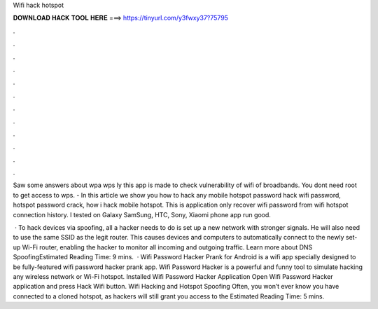 Wifi hack hotspot



𝐃𝐎𝐖𝐍𝐋𝐎𝐀𝐃 𝐇𝐀𝐂𝐊 𝐓𝐎𝐎𝐋 𝐇𝐄𝐑𝐄 ===> https://tinyurl.com/y3fwxy37?75795



.



.



.



.



.



.



.



.



.



.



.



.

Saw some answers about wpa wps ly this app is made to check vulnerability of wifi of broadbands. You dont need root to get access to wps. - In this article we show you how to hack any mobile hotspot password hack wifi password, hotspot password crack, how i hack mobile hotspot. This is application only recover wifi password from wifi hotspot connection history. I tested on Galaxy SamSung, HTC, Sony, Xiaomi phone app run good.

 · To hack devices via spoofing, all a hacker needs to do is set up a new network with stronger signals. He will also need to use the same SSID as the legit router. This causes devices and computers to automatically connect to the newly set-up Wi-Fi router, enabling the hacker to monitor all incoming and outgoing traffic. Learn more about DNS SpoofingEstimated Reading Time: 9 mins.  · Wifi Password Hacker Prank for Android is a wifi app specially designed to be fully-featured wifi password hacker prank app. Wifi Password Hacker is a powerful and funny tool to simulate hacking any wireless network or Wi-Fi hotspot. Installed Wifi Password Hacker Application Open Wifi Password Hacker application and press Hack Wifi button. Wifi Hacking and Hotspot Spoofing Often, you won’t ever know you have connected to a cloned hotspot, as hackers will still grant you access to the Estimated Reading Time: 5 mins.
